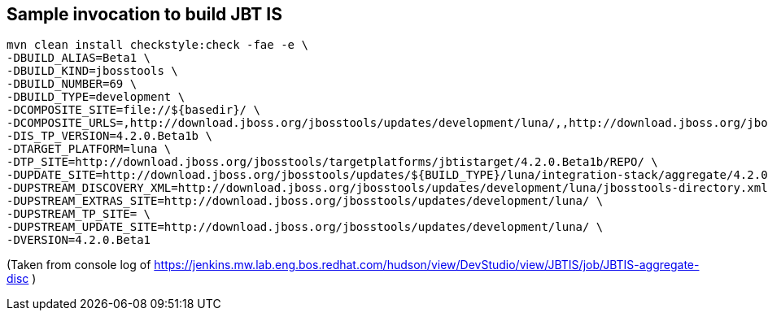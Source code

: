 ## Sample invocation to build JBT IS

		mvn clean install checkstyle:check -fae -e \
		-DBUILD_ALIAS=Beta1 \
		-DBUILD_KIND=jbosstools \
		-DBUILD_NUMBER=69 \
		-DBUILD_TYPE=development \
		-DCOMPOSITE_SITE=file://${basedir}/ \
		-DCOMPOSITE_URLS=,http://download.jboss.org/jbosstools/updates/development/luna/,,http://download.jboss.org/jbosstools/updates/development/luna/integration-stack/aggregate/4.2.0.Beta1,http://download.jboss.org/jbosstools/targetplatforms/jbtistarget/4.2.0.Beta1b/REPO/
		-DIS_TP_VERSION=4.2.0.Beta1b \
		-DTARGET_PLATFORM=luna \
		-DTP_SITE=http://download.jboss.org/jbosstools/targetplatforms/jbtistarget/4.2.0.Beta1b/REPO/ \
		-DUPDATE_SITE=http://download.jboss.org/jbosstools/updates/${BUILD_TYPE}/luna/integration-stack/aggregate/4.2.0.Beta1 \
		-DUPSTREAM_DISCOVERY_XML=http://download.jboss.org/jbosstools/updates/development/luna/jbosstools-directory.xml \
		-DUPSTREAM_EXTRAS_SITE=http://download.jboss.org/jbosstools/updates/development/luna/ \
		-DUPSTREAM_TP_SITE= \
		-DUPSTREAM_UPDATE_SITE=http://download.jboss.org/jbosstools/updates/development/luna/ \
		-DVERSION=4.2.0.Beta1

(Taken from console log of https://jenkins.mw.lab.eng.bos.redhat.com/hudson/view/DevStudio/view/JBTIS/job/JBTIS-aggregate-disc )

